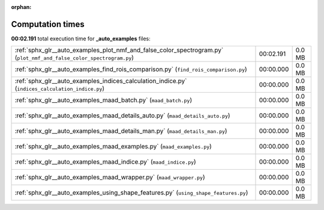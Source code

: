 
:orphan:

.. _sphx_glr__auto_examples_sg_execution_times:

Computation times
=================
**00:02.191** total execution time for **_auto_examples** files:

+----------------------------------------------------------------------------------------------------------------------+-----------+--------+
| :ref:`sphx_glr__auto_examples_plot_nmf_and_false_color_spectrogram.py` (``plot_nmf_and_false_color_spectrogram.py``) | 00:02.191 | 0.0 MB |
+----------------------------------------------------------------------------------------------------------------------+-----------+--------+
| :ref:`sphx_glr__auto_examples_find_rois_comparison.py` (``find_rois_comparison.py``)                                 | 00:00.000 | 0.0 MB |
+----------------------------------------------------------------------------------------------------------------------+-----------+--------+
| :ref:`sphx_glr__auto_examples_indices_calculation_indice.py` (``indices_calculation_indice.py``)                     | 00:00.000 | 0.0 MB |
+----------------------------------------------------------------------------------------------------------------------+-----------+--------+
| :ref:`sphx_glr__auto_examples_maad_batch.py` (``maad_batch.py``)                                                     | 00:00.000 | 0.0 MB |
+----------------------------------------------------------------------------------------------------------------------+-----------+--------+
| :ref:`sphx_glr__auto_examples_maad_details_auto.py` (``maad_details_auto.py``)                                       | 00:00.000 | 0.0 MB |
+----------------------------------------------------------------------------------------------------------------------+-----------+--------+
| :ref:`sphx_glr__auto_examples_maad_details_man.py` (``maad_details_man.py``)                                         | 00:00.000 | 0.0 MB |
+----------------------------------------------------------------------------------------------------------------------+-----------+--------+
| :ref:`sphx_glr__auto_examples_maad_examples.py` (``maad_examples.py``)                                               | 00:00.000 | 0.0 MB |
+----------------------------------------------------------------------------------------------------------------------+-----------+--------+
| :ref:`sphx_glr__auto_examples_maad_indice.py` (``maad_indice.py``)                                                   | 00:00.000 | 0.0 MB |
+----------------------------------------------------------------------------------------------------------------------+-----------+--------+
| :ref:`sphx_glr__auto_examples_maad_wrapper.py` (``maad_wrapper.py``)                                                 | 00:00.000 | 0.0 MB |
+----------------------------------------------------------------------------------------------------------------------+-----------+--------+
| :ref:`sphx_glr__auto_examples_using_shape_features.py` (``using_shape_features.py``)                                 | 00:00.000 | 0.0 MB |
+----------------------------------------------------------------------------------------------------------------------+-----------+--------+
